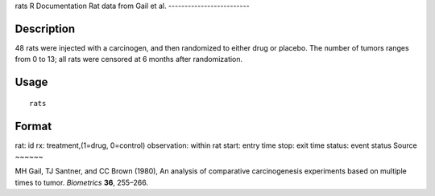 rats
R Documentation
Rat data from Gail et al.
-------------------------

Description
~~~~~~~~~~~

48 rats were injected with a carcinogen, and then randomized to
either drug or placebo. The number of tumors ranges from 0 to 13;
all rats were censored at 6 months after randomization.

Usage
~~~~~

::

    rats

Format
~~~~~~

rat:
id
rx:
treatment,(1=drug, 0=control)
observation:
within rat
start:
entry time
stop:
exit time
status:
event status
Source
~~~~~~

MH Gail, TJ Santner, and CC Brown (1980), An analysis of
comparative carcinogenesis experiments based on multiple times to
tumor. *Biometrics* **36**, 255–266.


